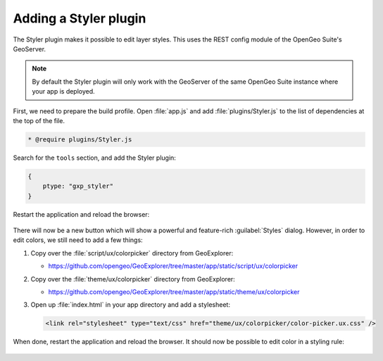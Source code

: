 .. _apps.sdk.client.dev.styler:

Adding a Styler plugin
======================

The Styler plugin makes it possible to edit layer styles. This uses the REST config module of the OpenGeo Suite's GeoServer.

.. note:: By default the Styler plugin will only work with the GeoServer of the same OpenGeo Suite instance where your app is deployed.

First, we need to prepare the build profile.  Open :file:`app.js` and add :file:`plugins/Styler.js` to the list of dependencies at the top of the file. 

.. code-block:: javascript

    * @require plugins/Styler.js

Search for the ``tools`` section, and add the Styler plugin:

.. code-block:: javascript

    {
        ptype: "gxp_styler"
    }

Restart the application and reload the browser:

.. figure:: ../img/styler_popup.png
   :align: center

There will now be a new button which will show a powerful and feature-rich :guilabel:`Styles` dialog. However, in order to edit colors, we still need to add a few things:

#. Copy over the :file:`script/ux/colorpicker` directory from GeoExplorer:

   * https://github.com/opengeo/GeoExplorer/tree/master/app/static/script/ux/colorpicker

#. Copy over the :file:`theme/ux/colorpicker` directory from GeoExplorer:

   * https://github.com/opengeo/GeoExplorer/tree/master/app/static/theme/ux/colorpicker

#. Open up :file:`index.html` in your app directory and add a stylesheet:

   .. code-block:: html

      <link rel="stylesheet" type="text/css" href="theme/ux/colorpicker/color-picker.ux.css" />

When done, restart the application and reload the browser.  It should now be possible to edit color in a styling rule:

  .. figure:: ../img/styler_popup_color.png
   :align: center
